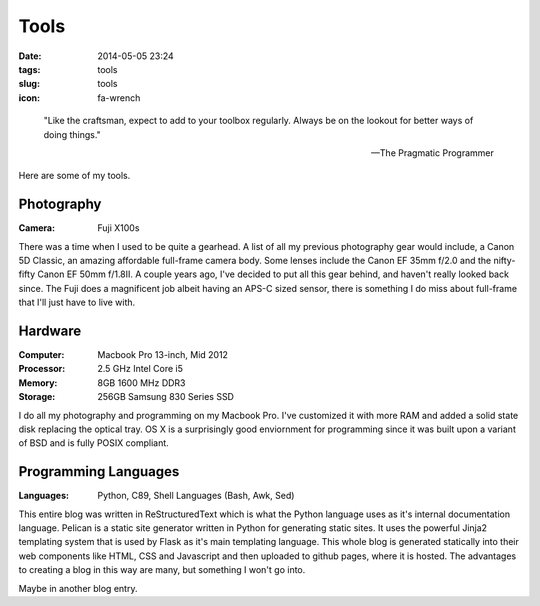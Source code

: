 =====
Tools
=====

:date: 2014-05-05 23:24
:tags: tools
:slug: tools
:icon: fa-wrench

..

    "Like the craftsman, expect to add to your toolbox regularly.
    Always be on the lookout for better ways of doing things."

    -- The Pragmatic Programmer

Here are some of my tools.

Photography
-----------
:Camera:
  Fuji X100s

|fuji|

There was a time when I used to be quite a gearhead. A list of all my
previous photography gear would include, a Canon 5D Classic,
an amazing affordable full-frame camera body. Some lenses include
the Canon EF 35mm f/2.0 and the nifty-fifty Canon EF 50mm f/1.8II.
A couple years ago, I've decided to put all this gear behind, and haven't
really looked back since. The Fuji does a magnificent job albeit
having an APS-C sized sensor, there is something I do miss about full-frame
that I'll just have to live with.

Hardware
--------
:Computer: Macbook Pro 13-inch, Mid 2012
:Processor: 2.5 GHz Intel Core i5
:Memory: 8GB 1600 MHz DDR3
:Storage: 256GB Samsung 830 Series SSD

|macbook|

I do all my photography and programming on my Macbook Pro.
I've customized it with more RAM and added a solid state disk replacing the
optical tray. OS X is a surprisingly good enviornment for programming
since it was built upon a variant of BSD and is fully POSIX compliant.

Programming Languages
----------------------
:Languages:
  Python,
  C89,
  Shell Languages (Bash, Awk, Sed)

This entire blog was written in ReStructuredText which is what
the Python language uses as it's internal documentation language.
Pelican is a static site generator written in Python for generating
static sites. It uses the powerful Jinja2 templating system that
is used by Flask as it's main templating language. This whole blog
is generated statically into their web components like HTML, CSS and Javascript
and then uploaded to github pages, where it is hosted. The advantages
to creating a blog in this way are many, but something I won't go into.

Maybe in another blog entry.


.. |fuji| image:: {filename}/img/fuji-x100s.jpg
.. |macbook| image:: {filename}/img/macbook.jpeg

